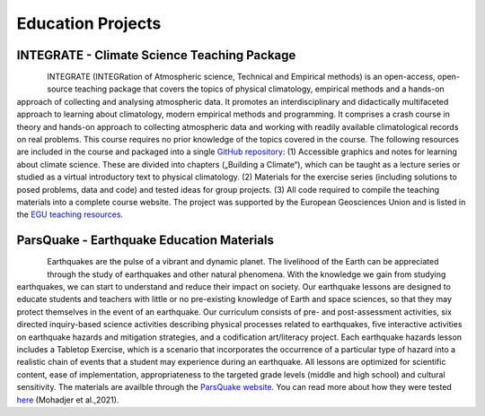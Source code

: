 Education Projects
==================

INTEGRATE - Climate Science Teaching Package
--------------------------------------------

.. figure:: img/integrateLogo.png
   :align: left

INTEGRATE (INTEGRation of Atmospheric science, Technical and Empirical methods) is an open-access, open-source teaching package that covers the topics of physical climatology, empirical methods and a hands-on approach of collecting and analysing atmospheric data. It promotes an interdisciplinary and didactically multifaceted approach to learning about climatology, modern empirical methods and programming. It comprises a crash course in theory and hands-on approach to collecting atmospheric data and working with readily available climatological records on real problems. This course requires no prior knowledge of the topics covered in the course. The following resources are included in the course and packaged into a single `GitHub repository <https://github.com/sebastian-mutz/integrate>`_:
(1) Accessible graphics and notes for learning about climate science. These are divided into chapters („Building a Climate“), which can be taught as a lecture series or studied as a virtual introductory text to physical climatology.
(2) Materials for the exercise series (including solutions to posed problems, data and code) and tested ideas for group projects.
(3) All code required to compile the teaching materials into a complete course website.
The project was supported by the European Geosciences Union and is listed in the `EGU teaching resources <https://www.egu.eu/education/resources/342/integrate-integration-of-atmospheric-science-technical-and-empirical-methods/>`_.

.. seealso::

   A full demonstration and explanation of the teaching package can be found on a compiled version of the course website that is hosted `here <http://integrate.mutz.science>`_.


ParsQuake - Earthquake Education Materials
------------------------------------------

.. figure:: img/parsquake.jpg
   :align: left

Earthquakes are the pulse of a vibrant and dynamic planet. The livelihood of the Earth can be appreciated through the study of earthquakes and other natural phenomena. With the knowledge we gain from studying earthquakes, we can start to understand and reduce their impact on society. Our earthquake lessons are designed to educate students and teachers with little or no pre-existing knowledge of Earth and space sciences, so that they may protect themselves in the event of an earthquake. Our curriculum consists of pre- and post-assessment activities, six directed inquiry-based science activities describing physical processes related to earthquakes, five interactive activities on earthquake hazards and mitigation strategies, and a codification art/literacy project. Each earthquake hazards lesson includes a Tabletop Exercise, which is a scenario that incorporates the occurrence of a particular type of hazard into a realistic chain of events that a student may experience during an earthquake. All lessons are optimized for scientific content, ease of implementation, appropriateness to the targeted grade levels (middle and high school) and cultural sensitivity. The materials are availble through the `ParsQuake website  <https://parsquake.org/>`_. You can read more about how they were tested `here <https://doi.org/10.5194/gc-4-281-2021>`_ (Mohadjer et al.,2021).

.. seealso::

   The videos, transcripts, supplemental material and news about the initiative can be found `here <https://parsquake.org/>`_.

